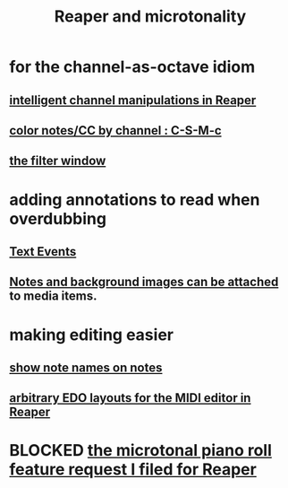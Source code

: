 :PROPERTIES:
:ID:       7b0e278c-0736-4eda-8f7a-a70d856e133a
:ROAM_ALIASES: "microtonality in Reaper"
:END:
#+title: Reaper and microtonality
* for the channel-as-octave idiom
** [[id:5333d0f7-f7dd-459c-a2c9-b195ad71c961][intelligent channel manipulations in Reaper]]
** [[id:731b6763-14ed-4509-92ae-364996408225][color notes/CC by channel : C-S-M-c]]
** [[id:4f7ff877-344d-4e3a-b0db-ae401efe66b5][the filter window]]
* adding annotations to read when overdubbing
** [[id:d6c96acb-3ff8-4654-966a-2bd34f221f63][Text Events]]
** [[id:6809927f-021c-4a4a-8ca1-7d4d02bd1964][Notes and background images can be attached]] to media items.
* making editing easier
** [[id:08189c80-b8e2-4ee6-a8c5-ff34ea9e6193][show note names on notes]]
** [[id:f34dfb22-8a4d-47eb-8f05-f0b43be9d774][arbitrary EDO layouts for the MIDI editor in Reaper]]
* BLOCKED [[id:0e6f36d3-2397-4ce9-b8dd-51911cac36dc][the microtonal piano roll feature request I filed for Reaper]]
